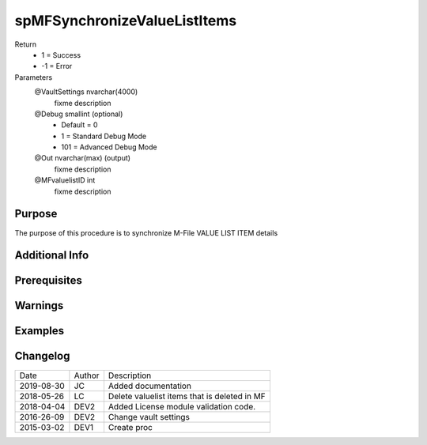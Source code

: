 
=============================
spMFSynchronizeValueListItems
=============================

Return
  - 1 = Success
  - -1 = Error
Parameters
  @VaultSettings nvarchar(4000)
    fixme description
  @Debug smallint (optional)
    - Default = 0
    - 1 = Standard Debug Mode
    - 101 = Advanced Debug Mode
  @Out nvarchar(max) (output)
    fixme description
  @MFvaluelistID int
    fixme description


Purpose
=======

The purpose of this procedure is to synchronize M-File VALUE LIST ITEM details  

Additional Info
===============

Prerequisites
=============

Warnings
========

Examples
========

Changelog
=========

==========  =========  ========================================================
Date        Author     Description
----------  ---------  --------------------------------------------------------
2019-08-30  JC         Added documentation
2018-05-26  LC         Delete valuelist items that is deleted in MF
2018-04-04  DEV2       Added License module validation code.
2016-26-09  DEV2       Change vault settings
2015-03-02  DEV1       Create proc
==========  =========  ========================================================

